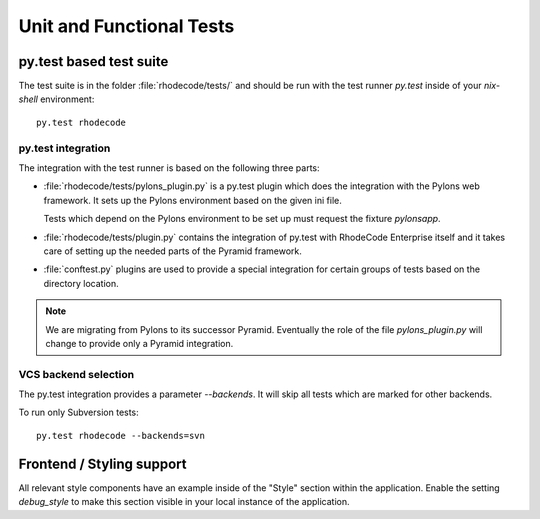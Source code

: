 
.. _test-unit-and-functional:

===========================
 Unit and Functional Tests
===========================



py.test based test suite
========================


The test suite is in the folder :file:`rhodecode/tests/` and should be run with
the test runner `py.test` inside of your `nix-shell` environment::

   py.test rhodecode



py.test integration
-------------------

The integration with the test runner is based on the following three parts:

- :file:`rhodecode/tests/pylons_plugin.py` is a py.test plugin which does the
  integration with the Pylons web framework. It sets up the Pylons environment
  based on the given ini file.

  Tests which depend on the Pylons environment to be set up must request the
  fixture `pylonsapp`.

- :file:`rhodecode/tests/plugin.py` contains the integration of py.test with
  RhodeCode Enterprise itself and it takes care of setting up the needed parts
  of the Pyramid framework.

- :file:`conftest.py` plugins are used to provide a special integration for
  certain groups of tests based on the directory location.


.. note::

   We are migrating from Pylons to its successor Pyramid. Eventually the role of
   the file `pylons_plugin.py` will change to provide only a Pyramid
   integration.



VCS backend selection
---------------------

The py.test integration provides a parameter `--backends`. It will skip all
tests which are marked for other backends.

To run only Subversion tests::

   py.test rhodecode --backends=svn



Frontend / Styling support
==========================

All relevant style components have an example inside of the "Style" section
within the application. Enable the setting `debug_style` to make this section
visible in your local instance of the application.
